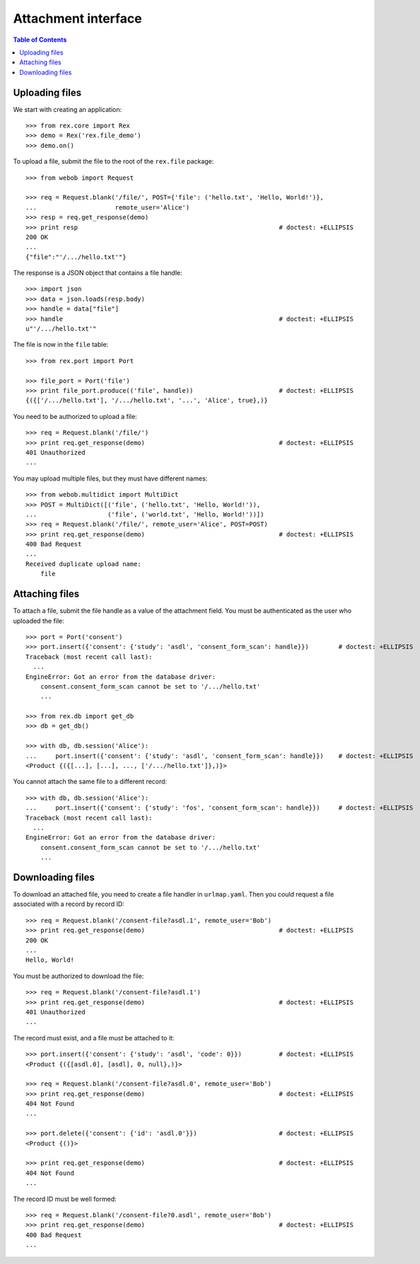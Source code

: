 ************************
  Attachment interface
************************

.. contents:: Table of Contents


Uploading files
===============

We start with creating an application::

    >>> from rex.core import Rex
    >>> demo = Rex('rex.file_demo')
    >>> demo.on()

To upload a file, submit the file to the root of the ``rex.file`` package::

    >>> from webob import Request

    >>> req = Request.blank('/file/', POST={'file': ('hello.txt', 'Hello, World!')},
    ...                     remote_user='Alice')
    >>> resp = req.get_response(demo)
    >>> print resp                                                      # doctest: +ELLIPSIS
    200 OK
    ...
    {"file":"'/.../hello.txt'"}

The response is a JSON object that contains a file handle::

    >>> import json
    >>> data = json.loads(resp.body)
    >>> handle = data["file"]
    >>> handle                                                          # doctest: +ELLIPSIS
    u"'/.../hello.txt'"

The file is now in the ``file`` table::

    >>> from rex.port import Port

    >>> file_port = Port('file')
    >>> print file_port.produce(('file', handle))                       # doctest: +ELLIPSIS
    {({['/.../hello.txt'], '/.../hello.txt', '...', 'Alice', true},)}

You need to be authorized to upload a file::

    >>> req = Request.blank('/file/')
    >>> print req.get_response(demo)                                    # doctest: +ELLIPSIS
    401 Unauthorized
    ...

You may upload multiple files, but they must have different names::

    >>> from webob.multidict import MultiDict
    >>> POST = MultiDict([('file', ('hello.txt', 'Hello, World!')),
    ...                   ('file', ('world.txt', 'Hello, World!'))])
    >>> req = Request.blank('/file/', remote_user='Alice', POST=POST)
    >>> print req.get_response(demo)                                    # doctest: +ELLIPSIS
    400 Bad Request
    ...
    Received duplicate upload name:
        file


Attaching files
===============

To attach a file, submit the file handle as a value of the attachment field.
You must be authenticated as the user who uploaded the file::

    >>> port = Port('consent')
    >>> port.insert({'consent': {'study': 'asdl', 'consent_form_scan': handle}})        # doctest: +ELLIPSIS
    Traceback (most recent call last):
      ...
    EngineError: Got an error from the database driver:
        consent.consent_form_scan cannot be set to '/.../hello.txt'
        ...

    >>> from rex.db import get_db
    >>> db = get_db()

    >>> with db, db.session('Alice'):
    ...     port.insert({'consent': {'study': 'asdl', 'consent_form_scan': handle}})    # doctest: +ELLIPSIS
    <Product {({[...], [...], ..., ['/.../hello.txt']},)}>

You cannot attach the same file to a different record::

    >>> with db, db.session('Alice'):
    ...     port.insert({'consent': {'study': 'fos', 'consent_form_scan': handle}})     # doctest: +ELLIPSIS
    Traceback (most recent call last):
      ...
    EngineError: Got an error from the database driver:
        consent.consent_form_scan cannot be set to '/.../hello.txt'
        ...


Downloading files
=================

To download an attached file, you need to create a file handler in ``urlmap.yaml``.
Then you could request a file associated with a record by record ID::

    >>> req = Request.blank('/consent-file?asdl.1', remote_user='Bob')
    >>> print req.get_response(demo)                                    # doctest: +ELLIPSIS
    200 OK
    ...
    Hello, World!

You must be authorized to download the file::

    >>> req = Request.blank('/consent-file?asdl.1')
    >>> print req.get_response(demo)                                    # doctest: +ELLIPSIS
    401 Unauthorized
    ...

The record must exist, and a file must be attached to it::

    >>> port.insert({'consent': {'study': 'asdl', 'code': 0}})          # doctest: +ELLIPSIS
    <Product {({[asdl.0], [asdl], 0, null},)}>

    >>> req = Request.blank('/consent-file?asdl.0', remote_user='Bob')
    >>> print req.get_response(demo)                                    # doctest: +ELLIPSIS
    404 Not Found
    ...

    >>> port.delete({'consent': {'id': 'asdl.0'}})                      # doctest: +ELLIPSIS
    <Product {()}>

    >>> print req.get_response(demo)                                    # doctest: +ELLIPSIS
    404 Not Found
    ...

The record ID must be well formed::

    >>> req = Request.blank('/consent-file?0.asdl', remote_user='Bob')
    >>> print req.get_response(demo)                                    # doctest: +ELLIPSIS
    400 Bad Request
    ...


